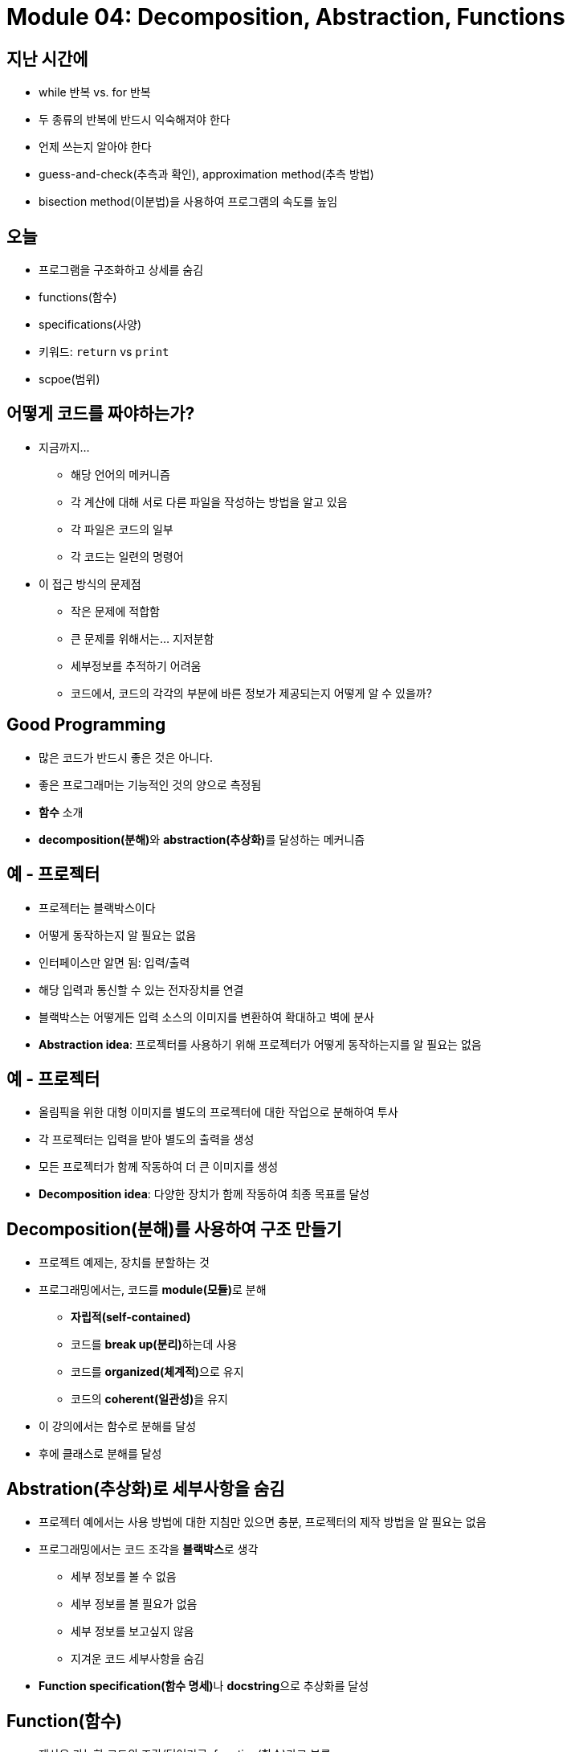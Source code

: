 = Module 04: Decomposition, Abstraction, Functions

== 지난 시간에
* while 반복 vs. for 반복
* 두 종류의 반복에 반드시 익숙해져야 한다
* 언제 쓰는지 알아야 한다
* guess-and-check(추측과 확인), approximation method(추측 방법)
* bisection method(이분법)을 사용하여 프로그램의 속도를 높임

== 오늘
* 프로그램을 구조화하고 상세를 숨김
* functions(함수)
* specifications(사양)
* 키워드: `return` vs `print`
* scpoe(범위)

== 어떻게 코드를 짜야하는가?

* 지금까지...
** 해당 언어의 메커니즘
** 각 계산에 대해 서로 다른 파일을 작성하는 방법을 알고 있음
** 각 파일은 코드의 일부
** 각 코드는 일련의 명령어
* 이 접근 방식의 문제점
** 작은 문제에 적합함
** 큰 문제를 위해서는... 지저분함
** 세부정보를 추적하기 어려움
** 코드에서, 코드의 각각의 부분에 바른 정보가 제공되는지 어떻게 알 수 있을까?

== Good Programming

* 많은 코드가 반드시 좋은 것은 아니다.
* 좋은 프로그래머는 기능적인 것의 양으로 측정됨
* **함수** 소개
* **decomposition(분해)**와 **abstraction(추상화)**를 달성하는 메커니즘

== 예 - 프로젝터

* 프로젝터는 블랙박스이다
* 어떻게 동작하는지 알 필요는 없음
* 인터페이스만 알면 됨: 입력/출력
* 해당 입력과 통신할 수 있는 전자장치를 연결
* 블랙박스는 어떻게든 입력 소스의 이미지를 변환하여 확대하고 벽에 분사
* **Abstraction idea**: 프로젝터를 사용하기 위해 프로젝터가 어떻게 동작하는지를 알 필요는 없음

== 예 - 프로젝터

* 올림픽을 위한 대형 이미지를 별도의 프로젝터에 대한 작업으로 분해하여 투사
* 각 프로젝터는 입력을 받아 별도의 출력을 생성
* 모든 프로젝터가 함께 작동하여 더 큰 이미지를 생성
* **Decomposition idea**: 다양한 장치가 함께 작동하여 최종 목표를 달성

== Decomposition(분해)를 사용하여 구조 만들기

* 프로젝트 예제는, 장치를 분할하는 것
* 프로그래밍에서는, 코드를 **module(모듈)**로 분해
** **자립적(self-contained)**
** 코드를 **break up(분리)**하는데 사용
** 코드를 **organized(체계적)**으로 유지
** 코드의 **coherent(일관성)**을 유지
* 이 강의에서는 함수로 분해를 달성
* 후에 클래스로 분해를 달성

== Abstration(추상화)로 세부사항을 숨김

* 프로젝터 예에서는 사용 방법에 대한 지침만 있으면 충분, 프로젝터의 제작 방법을 알 필요는 없음
* 프로그래밍에서는 코드 조각을 **블랙박스**로 생각
** 세부 정보를 볼 수 없음
** 세부 정보를 볼 필요가 없음
** 세부 정보를 보고싶지 않음
** 지겨운 코드 세부사항을 숨김
* **Function specification(함수 명세)**나 **docstring**으로 추상화를 달성

== Function(함수)

* 재사용 가능한 코드의 조각/덩어리로, function(함수)라고 부름
* 함수는 **직접 호출(call)** 또는 **간접 호출(invoke)**되기 전까지는 프로그램에서 실행되지 않음
* 함수의 특징:
** 이름이 있음
** parameter를 가짐(없거나, 또는 여러개)
** **docstring**을 가짐(옵션이지만 권장됨)
** body를 가짐
** 무엇인가를 **return**

== 함수를 작성하고 Call/Invoke 하는 방법

[source, python]
----
def is_even(i):
    """
    input: i, a positive int
    Returns True if i is even, otherwise False
    """
    print("inside is_even")
    return i % 2 == 0

is_even(0)
----

== 함수 body

[source, python]
----
def is_even(i):
    """
    input: i, a positive int
    Returns True if i is even, otherwise False
    """
    print("inside is_even")
    return i % 2 == 0
----

== 변수 범위

* formal parameter(형식 파라미터)는 함수가 호출될 때 actual parameter(실제 파라미터) 값에 바인딩 됨
* 함수로 진입할 때 생성되는 새로운 scope/frame/environment(범위/프레임/환경)
* 범위는 이름을 객체에 매핑하는 것

[source, python]
----
def f(x):
    x = x + 1
    print('in f(x): x=', x)
    return x

x = 3
z = f(x)
----

== 변수 범위

image::./images/image01.png[]

== 경고: `return` 문이 없을 때

[source, python]
----
def is_even(i):
    """
    Input: i, a positive int
    Does not return anything
    """
    1 % 2 == 0
----

* Python은 **return이 없을 경우 None** 을 반환
* 값이 없음을 나타냄

== `return` vs. `print`

* `return`
** return은 함수 **내부**에서 동작
** 함수 내부에서 실행된 **하나**의 값만 return
** 함수 내부의 코드지만 return문 이후에는 실행되지 않음
** 함수 호출자에게 제공되는 값

* `print`
** print는 함수 **외부**에서 사용
** 함수 내부에서 **많은** print가 실행될 수 있음
** 함수 내부의 코드로 print후의 코드도 실행됨
** 연관된 값들을 콘솔에 **출력**함

== arguments로서의 함수
* argument로 어떠한 타입도 가능함, 심지어 함수도 가능

[source, python]
----
def func_a():
    print('inside func_a')

def func_b(y):
    print('inside func_b')
    return y

def func_c(z):
    print('inside func_c')
    return z()

print(func_a())
print(5 + func_b(2))
print(func_c(func_a))
----

== argument로서의 함수

image::./images/image02.png[]

== argument로서의 함수

image::./images/image03.png[]

== argument로서의 함수

image::./images/image04.png[]

== 범위 예제

* 함수 내부에서, 외부에 선언된 변수에 **접근 가능**
* 함수 내부에서, 외부에 선언된 변수의 값을 **변경할 수 없음** - **global variable(전역 변수)**를 사용할 수 있으나 권장하지 않음

[source, python]
----
def f(y):
    x = 1   # x는 f의 범위에서 재정의 됨
    x += 1
    print(x)

x = 5       # 다른 x 객체
f(x)
print(x)
----

[source, python]
----
def g(y):
    print(x)        # g 내의 x 객체
    print(x + 1)    # g 내의 x 객체

x = 5   # g 내부의 x는 함수 g를 호출한 범위에서 선택됨
g(x)
print(x)
----

[source, python]
----
def h(y):
    x += 1

x = 5
h(x)
print(x)
----

== 보다 어려운 범위 예제

** 중요하고 까다로움!

Python Tutor는 이 문제를 해결하는데 도움을 주는 가장 좋은 친구!

https://www.pythontutor.com

== 범위 상세

[source, python]
----
def g(x):
    def h():
        x = 'abc'
    x += 1
    print('g: x = ', x)
    h()
    return x

x = 3
z = g(x)
----

image:./images/image08.png[]

image:./images/image09.png[]

image:./images/image10.png[]

image:./images/image11.png[]

image:./images/image12.png[]

image:./images/image13.png[]

== Decomposition & Abstraction

* 함께 사용하면 강력함
* 여러 번 사용할 수 있지만 디버깅은 한번!